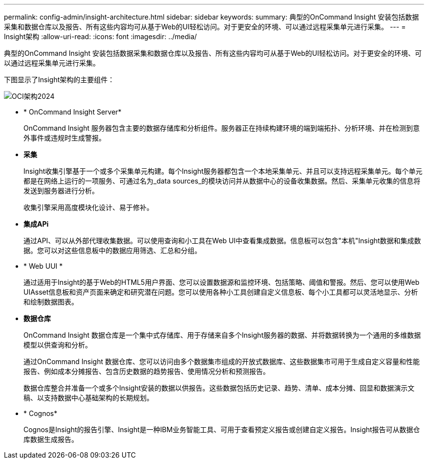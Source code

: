 ---
permalink: config-admin/insight-architecture.html 
sidebar: sidebar 
keywords:  
summary: 典型的OnCommand Insight 安装包括数据采集和数据仓库以及报告、所有这些内容均可从基于Web的UI轻松访问。对于更安全的环境、可以通过远程采集单元进行采集。 
---
= Insight架构
:allow-uri-read: 
:icons: font
:imagesdir: ../media/


[role="lead"]
典型的OnCommand Insight 安装包括数据采集和数据仓库以及报告、所有这些内容均可从基于Web的UI轻松访问。对于更安全的环境、可以通过远程采集单元进行采集。

下图显示了Insight架构的主要组件：

image::../media/oci-architecture-2024.png[OCI架构2024]

* * OnCommand Insight Server*
+
OnCommand Insight 服务器包含主要的数据存储库和分析组件。服务器正在持续构建环境的端到端拓扑、分析环境、并在检测到意外事件或违规时生成警报。

* *采集*
+
Insight收集引擎基于一个或多个采集单元构建。每个Insight服务器都包含一个本地采集单元、并且可以支持远程采集单元。每个单元都是在网络上运行的一项服务、可通过名为_data sources_的模块访问并从数据中心的设备收集数据。然后、采集单元收集的信息将发送到服务器进行分析。

+
收集引擎采用高度模块化设计、易于修补。

* *集成APi*
+
通过API、可以从外部代理收集数据。可以使用查询和小工具在Web UI中查看集成数据。信息板可以包含"本机"Insight数据和集成数据。您可以对这些信息板中的数据应用筛选、汇总和分组。

* * Web UUI *
+
通过适用于Insight的基于Web的HTML5用户界面、您可以设置数据源和监控环境、包括策略、阈值和警报。然后、您可以使用Web UIAsset信息板和资产页面来确定和研究潜在问题。您可以使用各种小工具创建自定义信息板、每个小工具都可以灵活地显示、分析和绘制数据图表。

* *数据仓库*
+
OnCommand Insight 数据仓库是一个集中式存储库、用于存储来自多个Insight服务器的数据、并将数据转换为一个通用的多维数据模型以供查询和分析。

+
通过OnCommand Insight 数据仓库、您可以访问由多个数据集市组成的开放式数据库、这些数据集市可用于生成自定义容量和性能报告、例如成本分摊报告、包含历史数据的趋势报告、使用情况分析和预测报告。

+
数据仓库整合并准备一个或多个Insight安装的数据以供报告。这些数据包括历史记录、趋势、清单、成本分摊、回显和数据演示文稿、以支持数据中心基础架构的长期规划。

* * Cognos*
+
Cognos是Insight的报告引擎、Insight是一种IBM业务智能工具、可用于查看预定义报告或创建自定义报告。Insight报告可从数据仓库数据生成报告。



